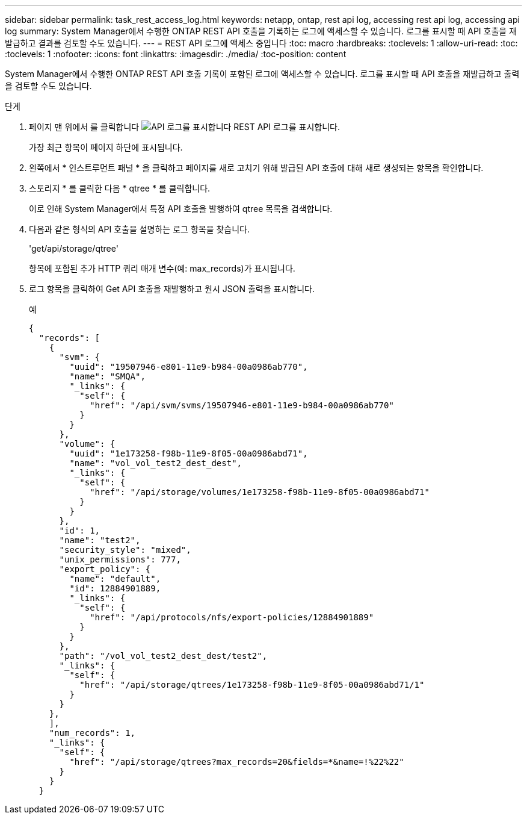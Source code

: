 ---
sidebar: sidebar 
permalink: task_rest_access_log.html 
keywords: netapp, ontap, rest api log, accessing rest api log, accessing api log 
summary: System Manager에서 수행한 ONTAP REST API 호출을 기록하는 로그에 액세스할 수 있습니다. 로그를 표시할 때 API 호출을 재발급하고 결과를 검토할 수도 있습니다. 
---
= REST API 로그에 액세스 중입니다
:toc: macro
:hardbreaks:
:toclevels: 1
:allow-uri-read: 
:toc: 
:toclevels: 1
:nofooter: 
:icons: font
:linkattrs: 
:imagesdir: ./media/
:toc-position: content


[role="lead"]
System Manager에서 수행한 ONTAP REST API 호출 기록이 포함된 로그에 액세스할 수 있습니다. 로그를 표시할 때 API 호출을 재발급하고 출력을 검토할 수도 있습니다.

.단계
. 페이지 맨 위에서 를 클릭합니다 image:icon_double_arrow.gif["API 로그를 표시합니다"] REST API 로그를 표시합니다.
+
가장 최근 항목이 페이지 하단에 표시됩니다.

. 왼쪽에서 * 인스트루먼트 패널 * 을 클릭하고 페이지를 새로 고치기 위해 발급된 API 호출에 대해 새로 생성되는 항목을 확인합니다.
. 스토리지 * 를 클릭한 다음 * qtree * 를 클릭합니다.
+
이로 인해 System Manager에서 특정 API 호출을 발행하여 qtree 목록을 검색합니다.

. 다음과 같은 형식의 API 호출을 설명하는 로그 항목을 찾습니다.
+
'get/api/storage/qtree'

+
항목에 포함된 추가 HTTP 쿼리 매개 변수(예: max_records)가 표시됩니다.

. 로그 항목을 클릭하여 Get API 호출을 재발행하고 원시 JSON 출력을 표시합니다.
+
예

+
[source, json]
----
{
  "records": [
    {
      "svm": {
        "uuid": "19507946-e801-11e9-b984-00a0986ab770",
        "name": "SMQA",
        "_links": {
          "self": {
            "href": "/api/svm/svms/19507946-e801-11e9-b984-00a0986ab770"
          }
        }
      },
      "volume": {
        "uuid": "1e173258-f98b-11e9-8f05-00a0986abd71",
        "name": "vol_vol_test2_dest_dest",
        "_links": {
          "self": {
            "href": "/api/storage/volumes/1e173258-f98b-11e9-8f05-00a0986abd71"
          }
        }
      },
      "id": 1,
      "name": "test2",
      "security_style": "mixed",
      "unix_permissions": 777,
      "export_policy": {
        "name": "default",
        "id": 12884901889,
        "_links": {
          "self": {
            "href": "/api/protocols/nfs/export-policies/12884901889"
          }
        }
      },
      "path": "/vol_vol_test2_dest_dest/test2",
      "_links": {
        "self": {
          "href": "/api/storage/qtrees/1e173258-f98b-11e9-8f05-00a0986abd71/1"
        }
      }
    },
    ],
    "num_records": 1,
    "_links": {
      "self": {
        "href": "/api/storage/qtrees?max_records=20&fields=*&name=!%22%22"
      }
    }
  }
----

